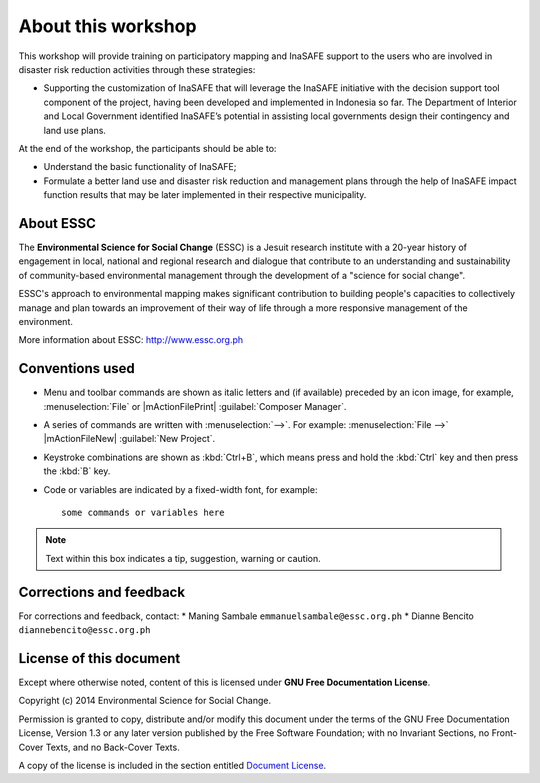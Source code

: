 .. draft (mark as complete when complete)

=====================
About this workshop
=====================

This workshop will provide training on participatory mapping and InaSAFE support to the 
users who are involved in disaster risk reduction activities through these strategies:

* Supporting the customization of InaSAFE that will leverage the InaSAFE initiative 
  with the decision support tool component of the project, having been developed and 
  implemented in Indonesia so far. The Department of Interior and Local Government 
  identified InaSAFE’s potential in assisting local governments design their contingency 
  and land use plans.

At the end of the workshop, the participants should be able to: 

* Understand the basic functionality of InaSAFE;
* Formulate a better land use and disaster risk reduction and management plans through 
  the help of InaSAFE impact function results that may be later implemented in their 
  respective municipality.


About ESSC 
----------
The **Environmental Science for Social Change** (ESSC) is a Jesuit research 
institute with a 20-year history of engagement in local, national and regional 
research and dialogue that contribute to an understanding and sustainability of 
community-based environmental management through the development of a 
"science for social change".

ESSC's approach to environmental mapping makes significant contribution to 
building people's capacities to collectively manage and plan towards an 
improvement of their way of life through a more responsive management of the 
environment.

More information about ESSC: http://www.essc.org.ph

Conventions used
-----------------

* Menu and toolbar commands are shown as italic letters and (if available) 
  preceded by an icon image, for example, :menuselection:`File` 
  or |mActionFilePrint| :guilabel:`Composer Manager`.

* A series of commands are written with :menuselection:`-->`. 
  For example: :menuselection:`File -->` 
  |mActionFileNew| :guilabel:`New Project`.

* Keystroke combinations are shown as :kbd:`Ctrl+B`, which means press and hold 
  the :kbd:`Ctrl` key and then press the :kbd:`B` key.

* Code or variables are indicated by a fixed-width font, for example::

      some commands or variables here

.. note::
   Text within this box indicates a tip, suggestion, warning or caution.

Corrections and feedback
------------------------
For corrections and feedback, contact:
* Maning Sambale ``emmanuelsambale@essc.org.ph``
* Dianne Bencito ``diannebencito@essc.org.ph``


License of this document
------------------------
Except where otherwise noted, content of this is licensed under
**GNU Free Documentation License**.
 
Copyright (c)  2014  Environmental Science for Social Change.

Permission is granted to copy, distribute and/or modify this document under 
the terms of the GNU Free Documentation License, Version 1.3 or any later 
version published by the Free Software Foundation; with no Invariant Sections, 
no Front-Cover Texts, and no Back-Cover Texts.

A copy of the license is included in the section entitled 
`Document License <gfdl.html>`_.

.. raw:: latex
   
   \pagebreak[4]
